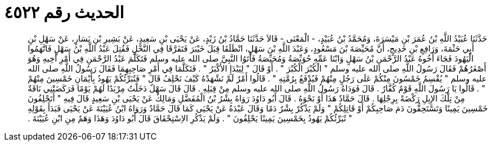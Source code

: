 
= الحديث رقم ٤٥٢٢

[quote.hadith]
حَدَّثَنَا عُبَيْدُ اللَّهِ بْنُ عُمَرَ بْنِ مَيْسَرَةَ، وَمُحَمَّدُ بْنُ عُبَيْدٍ، - الْمَعْنَى - قَالاَ حَدَّثَنَا حَمَّادُ بْنُ زَيْدٍ، عَنْ يَحْيَى بْنِ سَعِيدٍ، عَنْ بَشِيرِ بْنِ يَسَارٍ، عَنْ سَهْلِ بْنِ أَبِي حَثْمَةَ، وَرَافِعِ بْنِ خَدِيجٍ، أَنَّ مُحَيِّصَةَ بْنَ مَسْعُودٍ، وَعَبْدَ اللَّهِ بْنَ سَهْلٍ، انْطَلَقَا قِبَلَ خَيْبَرَ فَتَفَرَّقَا فِي النَّخْلِ فَقُتِلَ عَبْدُ اللَّهِ بْنُ سَهْلٍ فَاتَّهَمُوا الْيَهُودَ فَجَاءَ أَخُوهُ عَبْدُ الرَّحْمَنِ بْنُ سَهْلٍ وَابْنَا عَمِّهِ حُوَيِّصَةُ وَمُحَيِّصَةُ فَأَتَوُا النَّبِيَّ صلى الله عليه وسلم فَتَكَلَّمَ عَبْدُ الرَّحْمَنِ فِي أَمْرِ أَخِيهِ وَهُوَ أَصْغَرُهُمْ فَقَالَ رَسُولُ اللَّهِ صلى الله عليه وسلم ‏"‏ الْكُبْرَ الْكُبْرَ ‏"‏ ‏.‏ أَوْ قَالَ ‏"‏ لِيَبْدَإِ الأَكْبَرُ ‏"‏ ‏.‏ فَتَكَلَّمَا فِي أَمْرِ صَاحِبِهِمَا فَقَالَ رَسُولُ اللَّهِ صلى الله عليه وسلم ‏"‏ يُقْسِمُ خَمْسُونَ مِنْكُمْ عَلَى رَجُلٍ مِنْهُمْ فَيُدْفَعُ بِرُمَّتِهِ ‏"‏ ‏.‏ قَالُوا أَمْرٌ لَمْ نَشْهَدْهُ كَيْفَ نَحْلِفُ قَالَ ‏"‏ فَتُبَرِّئُكُمْ يَهُودُ بِأَيْمَانِ خَمْسِينَ مِنْهُمْ ‏"‏ ‏.‏ قَالُوا يَا رَسُولَ اللَّهِ قَوْمٌ كُفَّارٌ ‏.‏ قَالَ فَوَدَاهُ رَسُولُ اللَّهِ صلى الله عليه وسلم مِنْ قِبَلِهِ ‏.‏ قَالَ قَالَ سَهْلٌ دَخَلْتُ مِرْبَدًا لَهُمْ يَوْمًا فَرَكَضَتْنِي نَاقَةٌ مِنْ تِلْكَ الإِبِلِ رَكْضَةً بِرِجْلِهَا ‏.‏ قَالَ حَمَّادٌ هَذَا أَوْ نَحْوَهُ ‏.‏ قَالَ أَبُو دَاوُدَ رَوَاهُ بِشْرُ بْنُ الْمُفَضَّلِ وَمَالِكٌ عَنْ يَحْيَى بْنِ سَعِيدٍ قَالَ فِيهِ ‏"‏ أَتَحْلِفُونَ خَمْسِينَ يَمِينًا وَتَسْتَحِقُّونَ دَمَ صَاحِبِكُمْ أَوْ قَاتِلِكُمْ ‏"‏ وَلَمْ يَذْكُرْ بِشْرٌ دَمًا وَقَالَ عَبْدَةُ عَنْ يَحْيَى كَمَا قَالَ حَمَّادٌ وَرَوَاهُ ابْنُ عُيَيْنَةَ عَنْ يَحْيَى فَبَدَأَ بِقَوْلِهِ ‏"‏ تُبَرِّئُكُمْ يَهُودُ بِخَمْسِينَ يَمِينًا يَحْلِفُونَ ‏"‏ ‏.‏ وَلَمْ يَذْكُرِ الاِسْتِحْقَاقَ قَالَ أَبُو دَاوُدَ وَهَذَا وَهَمٌ مِنِ ابْنِ عُيَيْنَةَ ‏.‏